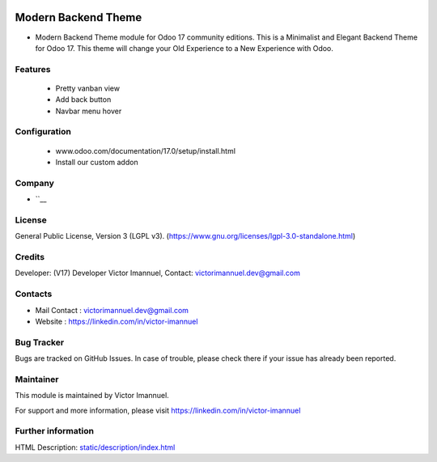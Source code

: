 .. image:: https://img.shields.io/badge/license-LGPL--3-green.svg
    :target: https://www.gnu.org/licenses/lgpl-3.0-standalone.html
    :alt: License: LGPL-3

Modern Backend Theme
==================
* Modern Backend Theme module for Odoo 17 community editions. This is a Minimalist and Elegant Backend Theme for Odoo 17. This theme will change your Old Experience to a New Experience with Odoo.

Features
-------------
    - Pretty vanban view
    - Add back button
    - Navbar menu hover

Configuration
-------------
    - www.odoo.com/documentation/17.0/setup/install.html
    - Install our custom addon

Company
-------
* ``__

License
-------
General Public License, Version 3 (LGPL v3).
(https://www.gnu.org/licenses/lgpl-3.0-standalone.html)

Credits
-------
Developer: (V17) Developer Victor Imannuel, Contact: victorimannuel.dev@gmail.com

Contacts
--------
* Mail Contact : victorimannuel.dev@gmail.com
* Website : https://linkedin.com/in/victor-imannuel

Bug Tracker
-----------
Bugs are tracked on GitHub Issues. In case of trouble, please check there if your issue has already been reported.

Maintainer
--------
This module is maintained by Victor Imannuel.

For support and more information, please visit https://linkedin.com/in/victor-imannuel

.. image:: https://linkedin.com/in/victor-imannuel
   :target: https://linkedin.com/in/victor-imannuel"

Further information
-----------------
HTML Description: `<static/description/index.html>`__
